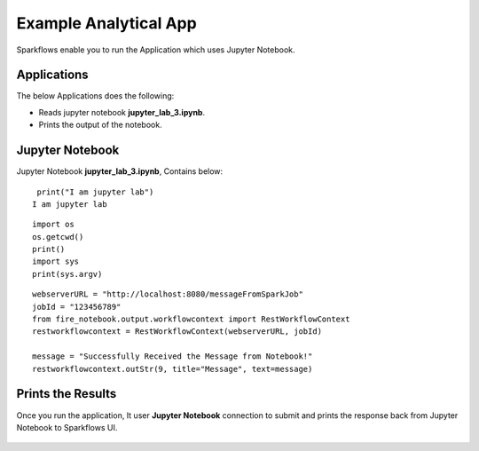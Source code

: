 Example Analytical App
==================

Sparkflows enable you to run the Application which uses Jupyter Notebook.

Applications
--------

The below Applications does the following:

* Reads jupyter notebook **jupyter_lab_3.ipynb**.
* Prints the output of the notebook.

.. figure:: ../../_assets/jupyter/example-app.PNG
   :alt: jupyter
   :width: 60%

Jupyter Notebook
------

Jupyter Notebook **jupyter_lab_3.ipynb**, Contains below:

::

    print("I am jupyter lab")
   I am jupyter lab

::
  
    import os
    os.getcwd()
    print()
    import sys
    print(sys.argv)

::
  
    webserverURL = "http://localhost:8080/messageFromSparkJob"
    jobId = "123456789"
    from fire_notebook.output.workflowcontext import RestWorkflowContext
    restworkflowcontext = RestWorkflowContext(webserverURL, jobId)

    message = "Successfully Received the Message from Notebook!"
    restworkflowcontext.outStr(9, title="Message", text=message)

Prints the Results
------------------

Once you run the application, It user **Jupyter Notebook** connection to submit and prints the response back from Jupyter Notebook to Sparkflows UI.

.. figure:: ../../_assets/jupyter/example-app-run.PNG
   :alt: jupyter
   :width: 60%

.. figure:: ../../_assets/jupyter/example-response.PNG
   :alt: jupyter
   :width: 60%

